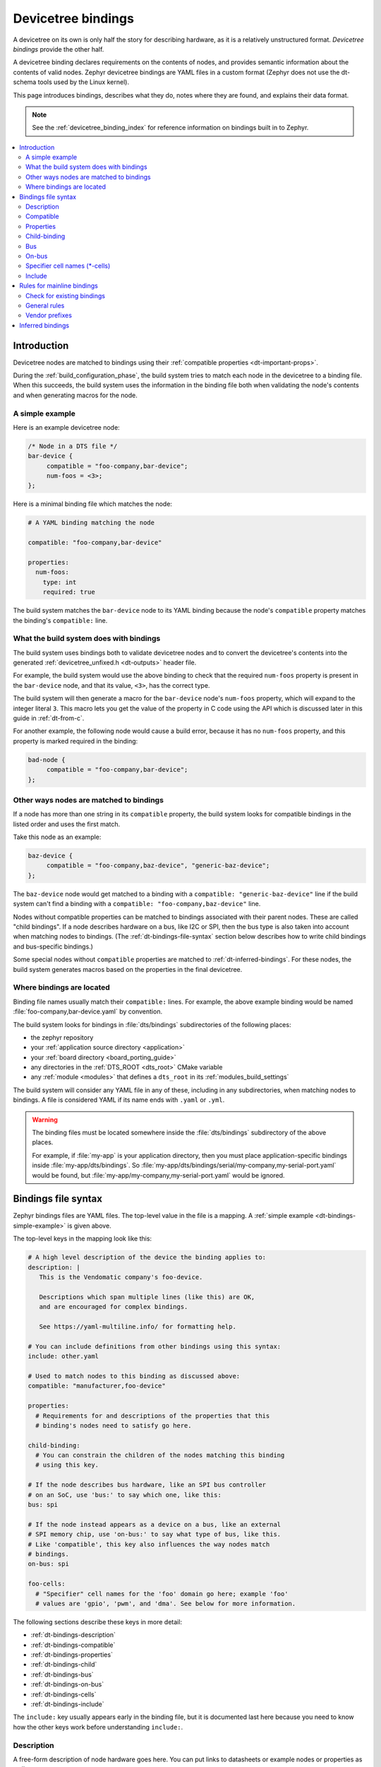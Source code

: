 .. _dt-bindings:

Devicetree bindings
###################

A devicetree on its own is only half the story for describing hardware, as it
is a relatively unstructured format. *Devicetree bindings* provide the other
half.

A devicetree binding declares requirements on the contents of nodes, and
provides semantic information about the contents of valid nodes. Zephyr
devicetree bindings are YAML files in a custom format (Zephyr does not use the
dt-schema tools used by the Linux kernel).

This page introduces bindings, describes what they do, notes where they are
found, and explains their data format.

.. note::

   See the :ref:`devicetree_binding_index` for reference information on
   bindings built in to Zephyr.

.. contents::
   :local:
   :depth: 2

.. _dt-binding-compat:

Introduction
************

Devicetree nodes are matched to bindings using their :ref:`compatible
properties <dt-important-props>`.

During the :ref:`build_configuration_phase`, the build system tries to match
each node in the devicetree to a binding file. When this succeeds, the build
system uses the information in the binding file both when validating the node's
contents and when generating macros for the node.

.. _dt-bindings-simple-example:

A simple example
================

Here is an example devicetree node:

.. code-block:: devicetree

   /* Node in a DTS file */
   bar-device {
   	compatible = "foo-company,bar-device";
        num-foos = <3>;
   };

Here is a minimal binding file which matches the node:

.. code-block:: yaml

   # A YAML binding matching the node

   compatible: "foo-company,bar-device"

   properties:
     num-foos:
       type: int
       required: true

The build system matches the ``bar-device`` node to its YAML binding because
the node's ``compatible`` property matches the binding's ``compatible:`` line.

What the build system does with bindings
========================================

The build system uses bindings both to validate devicetree nodes and to convert
the devicetree's contents into the generated :ref:`devicetree_unfixed.h
<dt-outputs>` header file.

For example, the build system would use the above binding to check that the
required ``num-foos`` property is present in the ``bar-device`` node, and that
its value, ``<3>``, has the correct type.

The build system will then generate a macro for the ``bar-device`` node's
``num-foos`` property, which will expand to the integer literal ``3``. This
macro lets you get the value of the property in C code using the API which is
discussed later in this guide in :ref:`dt-from-c`.

For another example, the following node would cause a build error, because it
has no ``num-foos`` property, and this property is marked required in the
binding:

.. code-block:: devicetree

   bad-node {
   	compatible = "foo-company,bar-device";
   };

Other ways nodes are matched to bindings
========================================

If a node has more than one string in its ``compatible`` property, the build
system looks for compatible bindings in the listed order and uses the first
match.

Take this node as an example:

.. code-block:: devicetree

   baz-device {
   	compatible = "foo-company,baz-device", "generic-baz-device";
   };

The ``baz-device`` node would get matched to a binding with a ``compatible:
"generic-baz-device"`` line if the build system can't find a binding with a
``compatible: "foo-company,baz-device"`` line.

Nodes without compatible properties can be matched to bindings associated with
their parent nodes. These are called "child bindings". If a node describes
hardware on a bus, like I2C or SPI, then the bus type is also taken into
account when matching nodes to bindings. (The :ref:`dt-bindings-file-syntax`
section below describes how to write child bindings and bus-specific bindings.)

Some special nodes without ``compatible`` properties are matched to
:ref:`dt-inferred-bindings`. For these nodes, the build system generates macros
based on the properties in the final devicetree.

.. _dt-where-bindings-are-located:

Where bindings are located
==========================

Binding file names usually match their ``compatible:`` lines. For example, the
above example binding would be named :file:`foo-company,bar-device.yaml` by
convention.

The build system looks for bindings in :file:`dts/bindings`
subdirectories of the following places:

- the zephyr repository
- your :ref:`application source directory <application>`
- your :ref:`board directory <board_porting_guide>`
- any directories in the :ref:`DTS_ROOT <dts_root>` CMake variable
- any :ref:`module <modules>` that defines a ``dts_root`` in its
  :ref:`modules_build_settings`

The build system will consider any YAML file in any of these, including in any
subdirectories, when matching nodes to bindings. A file is considered YAML if
its name ends with ``.yaml`` or ``.yml``.

.. warning::

   The binding files must be located somewhere inside the :file:`dts/bindings`
   subdirectory of the above places.

   For example, if :file:`my-app` is your application directory, then you must
   place application-specific bindings inside :file:`my-app/dts/bindings`. So
   :file:`my-app/dts/bindings/serial/my-company,my-serial-port.yaml` would be
   found, but :file:`my-app/my-company,my-serial-port.yaml` would be ignored.

.. _dt-bindings-file-syntax:

Bindings file syntax
********************

Zephyr bindings files are YAML files. The top-level value in the file is a
mapping. A :ref:`simple example <dt-bindings-simple-example>` is given above.

The top-level keys in the mapping look like this:

.. code-block:: yaml

   # A high level description of the device the binding applies to:
   description: |
      This is the Vendomatic company's foo-device.

      Descriptions which span multiple lines (like this) are OK,
      and are encouraged for complex bindings.

      See https://yaml-multiline.info/ for formatting help.

   # You can include definitions from other bindings using this syntax:
   include: other.yaml

   # Used to match nodes to this binding as discussed above:
   compatible: "manufacturer,foo-device"

   properties:
     # Requirements for and descriptions of the properties that this
     # binding's nodes need to satisfy go here.

   child-binding:
     # You can constrain the children of the nodes matching this binding
     # using this key.

   # If the node describes bus hardware, like an SPI bus controller
   # on an SoC, use 'bus:' to say which one, like this:
   bus: spi

   # If the node instead appears as a device on a bus, like an external
   # SPI memory chip, use 'on-bus:' to say what type of bus, like this.
   # Like 'compatible', this key also influences the way nodes match
   # bindings.
   on-bus: spi

   foo-cells:
     # "Specifier" cell names for the 'foo' domain go here; example 'foo'
     # values are 'gpio', 'pwm', and 'dma'. See below for more information.

The following sections describe these keys in more detail:

- :ref:`dt-bindings-description`
- :ref:`dt-bindings-compatible`
- :ref:`dt-bindings-properties`
- :ref:`dt-bindings-child`
- :ref:`dt-bindings-bus`
- :ref:`dt-bindings-on-bus`
- :ref:`dt-bindings-cells`
- :ref:`dt-bindings-include`

The ``include:`` key usually appears early in the binding file, but it is
documented last here because you need to know how the other keys work before
understanding ``include:``.

.. _dt-bindings-description:

Description
===========

A free-form description of node hardware goes here. You can put links to
datasheets or example nodes or properties as well.

.. _dt-bindings-compatible:

Compatible
==========

This key is used to match nodes to this binding as described above.
It should look like this in a binding file:

.. code-block:: YAML

   # Note the comma-separated vendor prefix and device name
   compatible: "manufacturer,device"

This devicetree node would match the above binding:

.. code-block:: devicetree

   device {
   	compatible = "manufacturer,device";
   };

Assuming no binding has ``compatible: "manufacturer,device-v2"``, it would also
match this node:

.. code-block:: devicetree

    device-2 {
        compatible = "manufacturer,device-v2", "manufacturer,device";
    };

Each node's ``compatible`` property is tried in order. The first matching
binding is used. The :ref:`on-bus: <dt-bindings-on-bus>` key can be used to
refine the search.

If more than one binding for a compatible is found, an error is raised.

The ``manufacturer`` prefix identifies the device vendor. See
:zephyr_file:`dts/bindings/vendor-prefixes.txt` for a list of accepted vendor
prefixes. The ``device`` part is usually from the datasheet.

Some bindings apply to a generic class of devices which do not have a specific
vendor. In these cases, there is no vendor prefix. One example is the
:dtcompatible:`gpio-leds` compatible which is commonly used to describe board
LEDs connected to GPIOs.

If more than one binding for a compatible is found, an error is raised.

.. _dt-bindings-properties:

Properties
==========

The ``properties:`` key describes the properties that nodes which match the
binding can contain.

For example, a binding for a UART peripheral might look something like this:

.. code-block:: YAML

   compatible: "manufacturer,serial"

   properties:
     reg:
       type: array
       description: UART peripheral MMIO register space
       required: true
     current-speed:
       type: int
       description: current baud rate
       required: true

The properties in the following node would be validated by the above binding:

.. code-block:: devicetree

   my-serial@deadbeef {
   	compatible = "manufacturer,serial";
   	reg = <0xdeadbeef 0x1000>;
   	current-speed = <115200>;
   };

This is used to check that required properties appear, and to control the
format of output generated for them.

Except for some special properties, like ``reg``, whose meaning is defined by
the devicetree specification itself, only properties listed in the
``properties:`` key will have generated macros.

.. _dt-bindings-example-properties:

Example property definitions
++++++++++++++++++++++++++++

Here are some more examples.

.. code-block:: YAML

   properties:
       # Describes a property like 'current-speed = <115200>;'. We pretend that
       # it's obligatory for the example node and set 'required: true'.
       current-speed:
           type: int
           required: true
           description: Initial baud rate for bar-device

       # Describes an optional property like 'keys = "foo", "bar";'
       keys:
           type: string-array
           required: false
           description: Keys for bar-device

       # Describes an optional property like 'maximum-speed = "full-speed";'
       # the enum specifies known values that the string property may take
       maximum-speed:
           type: string
           required: false
           description: Configures USB controllers to work up to a specific speed.
           enum:
              - "low-speed"
              - "full-speed"
              - "high-speed"
              - "super-speed"

       # Describes an optional property like 'resolution = <16>;'
       # the enum specifies known values that the int property may take
       resolution:
         type: int
         required: false
         enum:
          - 8
          - 16
          - 24
          - 32

       # Describes a required property '#address-cells = <1>';  the const
       # specifies that the value for the property is expected to be the value 1
       "#address-cells":
           type: int
           required: true
           const: 1

       int-with-default:
           type: int
           required: false
           default: 123
           description: Value for int register, default is power-up configuration.

       array-with-default:
           type: array
           required: false
           default: [1, 2, 3] # Same as 'array-with-default = <1 2 3>'

       string-with-default:
           type: string
           required: false
           default: "foo"

       string-array-with-default:
           type: string-array
           required: false
           default: ["foo", "bar"] # Same as 'string-array-with-default = "foo", "bar"'

       uint8-array-with-default:
           type: uint8-array
           required: false
           default: [0x12, 0x34] # Same as 'uint8-array-with-default = [12 34]'

Property entry syntax
+++++++++++++++++++++

As shown by the above examples, each property entry in a binding looks like
this:

.. code-block:: none

   <property name>:
     required: <true | false>
     type: <string | int | boolean | array | uint8-array | string-array |
            phandle | phandles | phandle-array | path | compound>
     deprecated: <true | false>
     default: <default>
     description: <description of the property>
     enum:
       - <item1>
       - <item2>
       ...
       - <itemN>
     const: <string | int>

Required properties
+++++++++++++++++++

If a node matches a binding but is missing any property which the binding
defines with ``required: true``, the build fails.

Property types
++++++++++++++

The type of a property constrains its values.
The following types are available. See :ref:`dt-writing-property-values`
for more details about writing values of each type in a DTS file.

.. list-table::
   :header-rows: 1
   :widths: 1 3 2

   * - Type
     - Description
     - Example in DTS

   * - ``string``
     - exactly one string
     - ``status = "disabled";``

   * - ``int``
     - exactly one 32-bit value (cell)
     - ``current-speed = <115200>;``

   * - ``boolean``
     - flags that don't take a value when true, and are absent if false
     - ``hw-flow-control;``

   * - ``array``
     - zero or more 32-bit values (cells)
     - ``offsets = <0x100 0x200 0x300>;``

   * - ``uint8-array``
     - zero or more bytes, in hex ('bytestring' in the Devicetree specification)
     - ``local-mac-address = [de ad be ef 12 34];``

   * - ``string-array``
     - zero or more strings
     - ``dma-names = "tx", "rx";``

   * - ``phandle``
     - exactly one phandle
     - ``interrupt-parent = <&gic>;``

   * - ``phandles``
     - zero or more phandles
     - ``pinctrl-0 = <&usart2_tx_pd5 &usart2_rx_pd6>;``

   * - ``phandle-array``
     - a list of phandles and 32-bit cells (usually specifiers)
     - ``dmas = <&dma0 2>, <&dma0 3>;``

   * - ``path``
     - a path to a node as a phandle path reference or path string
     - ``zephyr,bt-c2h-uart = &uart0;`` or
       ``foo = "/path/to/some/node";``

   * - ``compound``
     - a catch-all for more complex types (no macros will be generated)
     - ``foo = <&label>, [01 02];``

Deprecated properties
+++++++++++++++++++++

A property with ``deprecated: true`` indicates to both the user and the tooling
that the property is meant to be phased out.

The tooling will report a warning if the devicetree includes the property that
is flagged as deprecated. (This warning is upgraded to an error in the
:ref:`twister_script` for upstream pull requests.)

.. _dt-bindings-default:

Default values for properties
+++++++++++++++++++++++++++++

The optional ``default:`` setting gives a value that will be used if the
property is missing from the devicetree node.

For example, with this binding fragment:

.. code-block:: YAML

   properties:
     foo:
       type: int
       default: 3

If property ``foo`` is missing in a matching node, then the output will be as
if ``foo = <3>;`` had appeared in the DTS (except YAML data types are used for
the default value).

Note that it only makes sense to combine ``default:`` with ``required: false``.
Combining it with ``required: true`` will raise an error.

There is a risk in using ``default:`` when the value in the binding may be
incorrect for a particular board or hardware configuration.  For example,
defaulting the capacity of the connected power cell in a charging IC binding
is likely to be incorrect.  For such properties it's better to make the
property ``required: true``, forcing the devicetree maintainer into an explicit
and witting choice.

Driver developers should use their best judgment as to whether a value can be
safely defaulted. Candidates for default values include:

- delays that would be different only under unusual conditions
  (such as intervening hardware)
- configuration for devices that have a standard initial configuration (such as
  a USB audio headset)
- defaults which match the vendor-specified power-on reset value
  (as long as they are independent from other properties)

Power-on reset values may be used for defaults as long as they're independent.
If changing one property would require changing another to create a consistent
configuration, then those properties should be made required.

In any case where ``default:`` is used, the property documentation should
explain why the value was selected and any conditions that would make it
necessary to provide a different value. (This is mandatory for built-in
bindings.)

See :ref:`dt-bindings-example-properties` for examples. Putting ``default:`` on
any property type besides those used in the examples will raise an error.

Enum values
+++++++++++

The ``enum:`` line is followed by a list of values the property may contain. If
a property value in DTS is not in the ``enum:`` list in the binding, an error
is raised. See :ref:`dt-bindings-example-properties` for examples.

Const
+++++

This specifies a constant value the property must take. It is mainly useful for
constraining the values of common properties for a particular piece of
hardware.

.. _dt-bindings-child:

Child-binding
=============

``child-binding`` can be used when a node has children that all share the same
properties. Each child gets the contents of ``child-binding`` as its binding,
though an explicit ``compatible = ...`` on the child node takes precedence, if
a binding is found for it.

Consider a binding for a PWM LED node like this one, where the child nodes are
required to have a ``pwms`` property:

.. code-block:: devicetree

   pwmleds {
           compatible = "pwm-leds";

           red_pwm_led {
                   pwms = <&pwm3 4 15625000>;
           };
           green_pwm_led {
                   pwms = <&pwm3 0 15625000>;
           };
           /* ... */
   };

The binding would look like this:

.. code-block:: YAML

   compatible: "pwm-leds"

   child-binding:
     description: LED that uses PWM

     properties:
       pwms:
         type: phandle-array
         required: true

``child-binding`` also works recursively. For example, this binding:

.. code-block:: YAML

   compatible: foo

   child-binding:
     child-binding:
       properties:
         my-property:
           type: int
           required: true

will apply to the ``grandchild`` node in this DTS:

.. code-block:: devicetree

   parent {
           compatible = "foo";
           child {
                   grandchild {
                           my-property = <123>;
                   };
           };
   };

.. _dt-bindings-bus:

Bus
===

If the node is a bus controller, use ``bus:`` in the binding to say what type
of bus. For example, a binding for a SPI peripheral on an SoC would look like
this:

.. code-block:: YAML

   compatible: "manufacturer,spi-peripheral"
   bus: spi
   # ...

The presence of this key in the binding informs the build system that the
children of any node matching this binding appear on this type of bus.

This in turn influences the way ``on-bus:`` is used to match bindings for the
child nodes.

.. _dt-bindings-on-bus:

On-bus
======

If the node appears as a device on a bus, use ``on-bus:`` in the binding to say
what type of bus.

For example, a binding for an external SPI memory chip should include this line:

.. code-block:: YAML

   on-bus: spi

And a binding for an I2C based temperature sensor should include this line:

.. code-block:: YAML

   on-bus: i2c

When looking for a binding for a node, the build system checks if the binding
for the parent node contains ``bus: <bus type>``. If it does, then only
bindings with a matching ``on-bus: <bus type>`` and bindings without an
explicit ``on-bus`` are considered. Bindings with an explicit ``on-bus: <bus
type>`` are searched for first, before bindings without an explicit ``on-bus``.
The search repeats for each item in the node's ``compatible`` property, in
order.

This feature allows the same device to have different bindings depending on
what bus it appears on. For example, consider a sensor device with compatible
``manufacturer,sensor`` which can be used via either I2C or SPI.

The sensor node may therefore appear in the devicetree as a child node of
either an SPI or an I2C controller, like this:

.. code-block:: devicetree

   spi-bus@0 {
      /* ... some compatible with 'bus: spi', etc. ... */

      sensor@0 {
          compatible = "manufacturer,sensor";
          reg = <0>;
          /* ... */
      };
   };

   i2c-bus@0 {
      /* ... some compatible with 'bus: i2c', etc. ... */

      sensor@79 {
          compatible = "manufacturer,sensor";
          reg = <79>;
          /* ... */
      };
   };

You can write two separate binding files which match these individual sensor
nodes, even though they have the same compatible:

.. code-block:: YAML

   # manufacturer,sensor-spi.yaml, which matches sensor@0 on the SPI bus:
   compatible: "manufacturer,sensor"
   on-bus: spi

   # manufacturer,sensor-i2c.yaml, which matches sensor@79 on the I2C bus:
   compatible: "manufacturer,sensor"
   properties:
     uses-clock-stretching:
       type: boolean
       required: false
   on-bus: i2c

Only ``sensor@79`` can have a ``use-clock-stretching`` property. The
bus-sensitive logic ignores :file:`manufacturer,sensor-i2c.yaml` when searching
for a binding for ``sensor@0``.

.. _dt-bindings-cells:

Specifier cell names (\*-cells)
===============================

Specifier cells are usually used with ``phandle-array`` type properties briefly
introduced above.

To understand the purpose of ``*-cells``, assume that some node has the
following ``pwms`` property with type ``phandle-array``:

.. code-block:: none

   my-device {
   	pwms = <&pwm0 1 2>, <&pwm3 4>;
   };

The tooling strips the final ``s`` from the property name of such properties,
resulting in ``pwm``. Then the value of the ``#pwm-cells`` property is
looked up in each of the PWM controller nodes ``pwm0`` and ``pwm3``, like so:

.. code-block:: devicetree

   pwm0: pwm@0 {
   	compatible = "foo,pwm";
   	#pwm-cells = <2>;
   };

   pwm3: pwm@3 {
   	compatible = "bar,pwm";
   	#pwm-cells = <1>;
   };

The ``&pwm0 1 2`` part of the property value has two cells, ``1`` and ``2``,
which matches ``#pwm-cells = <2>;``, so these cells are considered the
*specifier* associated with ``pwm0`` in the phandle array.

Similarly, the cell ``4`` is the specifier associated with ``pwm3``.

The number of PWM cells in the specifiers in ``pwms`` must match the
``#pwm-cells`` values, as shown above. If there is a mismatch, an error is
raised. For example, this node would result in an error:

.. code-block:: devicetree

   my-bad-device {
   	/* wrong: 2 cells given in the specifier, but #pwm-cells is 1 in pwm3. */
   	pwms = <&pwm3 5 6>;
   };

The binding for each PWM controller must also have a ``*-cells`` key, in this
case ``pwm-cells``, giving names to the cells in each specifier:

.. code-block:: YAML

   # foo,pwm.yaml
   compatible: "foo,pwm"
   ...
   pwm-cells:
     - channel
     - period

   # bar,pwm.yaml
   compatible: "bar,pwm"
   ...
   pwm-cells:
     - period

A ``*-names`` (e.g. ``pwm-names``) property can appear on the node as well,
giving a name to each entry.

This allows the cells in the specifiers to be accessed by name, e.g. using APIs
like :c:macro:`DT_PWMS_CHANNEL_BY_NAME`.

Because other property names are derived from the name of the property by
removing the final ``s``, the property name must end in ``s``. An error is
raised if it doesn't.

An alternative is using a ``specifier-space`` property to indicate the base
property name for ``*-names`` and ``*-cells``.

``*-gpios`` properties are special-cased so that e.g. ``foo-gpios`` resolves to
``#gpio-cells`` rather than ``#foo-gpio-cells``.

If the specifier is empty (e.g. ``#clock-cells = <0>``), then ``*-cells`` can
either be omitted (recommended) or set to an empty array. Note that an empty
array is specified as e.g. ``clock-cells: []`` in YAML.

All ``phandle-array`` type properties support mapping through ``*-map``
properties, e.g. ``gpio-map``, as defined by the Devicetree specification.

.. _dt-bindings-include:

Include
=======

Bindings can include other files, which can be used to share common property
definitions between bindings. Use the ``include:`` key for this. Its value is
either a string or a list.

In the simplest case, you can include another file by giving its name as a
string, like this:

.. code-block:: YAML

   include: foo.yaml

If any file named :file:`foo.yaml` is found (see
:ref:`dt-where-bindings-are-located` for the search process), it will be
included into this binding.

Included files are merged into bindings with a simple recursive dictionary
merge. The build system will check that the resulting merged binding is
well-formed.

It is an error if a key appears with a different value in a binding and in a
file it includes, with one exception: a binding can have ``required: true`` for
a :ref:`property definition <dt-bindings-properties>` for which the included
file has ``required: false``. The ``required: true`` takes precedence, allowing
bindings to strengthen requirements from included files.

Note that weakening requirements by having ``required: false`` where the
included file has ``required: true`` is an error. This is meant to keep the
organization clean.

The file :zephyr_file:`base.yaml <dts/bindings/base/base.yaml>` contains
definitions for many common properties. When writing a new binding, it is a
good idea to check if :file:`base.yaml` already defines some of the needed
properties, and include it if it does.

Note that you can make a property defined in base.yaml obligatory like this,
taking :ref:`reg <dt-important-props>` as an example:

.. code-block:: YAML

   reg:
     required: true

This relies on the dictionary merge to fill in the other keys for ``reg``, like
``type``.

To include multiple files, you can use a list of strings:

.. code-block:: YAML

   include:
     - foo.yaml
     - bar.yaml

This includes the files :file:`foo.yaml` and :file:`bar.yaml`. (You can
write this list in a single line of YAML as ``include: [foo.yaml, bar.yaml]``.)

When including multiple files, any overlapping ``required`` keys on properties
in the included files are ORed together. This makes sure that a ``required:
true`` is always respected.

In some cases, you may want to include some property definitions from a file,
but not all of them. In this case, ``include:`` should be a list, and you can
filter out just the definitions you want by putting a mapping in the list, like
this:

.. code-block:: YAML

   include:
     - name: foo.yaml
       property-allowlist:
         - i-want-this-one
         - and-this-one
     - name: bar.yaml
       property-blocklist:
         - do-not-include-this-one
         - or-this-one

Each map element must have a ``name`` key which is the filename to include, and
may have ``property-allowlist`` and ``property-blocklist`` keys that filter
which properties are included.

You cannot have a single map element with both ``property-allowlist`` and
``property-blocklist`` keys. A map element with neither ``property-allowlist``
nor ``property-blocklist`` is valid; no additional filtering is done.

You can freely intermix strings and mappings in a single ``include:`` list:

.. code-block:: YAML

   include:
     - foo.yaml
     - name: bar.yaml
       property-blocklist:
         - do-not-include-this-one
         - or-this-one

Finally, you can filter from a child binding like this:

.. code-block:: YAML

   include:
     - name: bar.yaml
       child-binding:
         property-allowlist:
           - child-prop-to-allow

.. _dt-writing-bindings:

Rules for mainline bindings
***************************

This section includes general rules for writing bindings that you want to
submit to the mainline Zephyr Project. (You don't need to follow these rules
for bindings you don't intend to contribute to the Zephyr Project, but it's a
good idea.)

Decisions made by the Zephyr devicetree maintainer override the contents of
this section. If that happens, though, please let them know so they can update
this page, or you can send a patch yourself.

Check for existing bindings
===========================

Zephyr aims for devicetree :ref:`dt-source-compatibility`. Therefore, if there
is an existing binding for your device in an authoritative location, you should
try to replicate its properties when writing a Zephyr binding, and you must
justify any Zephyr-specific divergences.

In particular, this rule applies if:

- There is an existing binding in the mainline Linux kernel. See
  :file:`Documentation/devicetree/bindings` in `Linus's tree`_ for existing
  bindings and the `Linux devicetree documentation`_ for more information.

- Your hardware vendor provides an official binding outside of the Linux
  kernel.

.. _Linus's tree:
   https://github.com/torvalds/linux/

.. _Linux devicetree documentation:
   https://www.kernel.org/doc/html/latest/devicetree/index.html

General rules
=============

- Bindings which match a compatible must have file names based on the compatible.

  - For example, a binding for compatible ``vnd,foo`` must be named ``vnd,foo.yaml``.
  - If the binding is bus-specific, you can append the bus to the file name;
    for example, if the binding YAML has ``on-bus: bar``, you may name the file
    ``vnd,foo-bar.yaml``.

- All recommendations in :ref:`dt-bindings-default` are requirements when
  submitting the binding.

  In particular, if you use the ``default:`` feature, you must justify the
  value in the property's description.

- There are two ways to write property ``description:`` strings that are always
  OK.

  If your description is short, it's fine to use this style:

  .. code-block:: yaml

     description: my short string

  If your description is long or spans multiple lines, you must use this
  style:

  .. code-block:: yaml

     description: |
       My very long string
       goes here.
       Look at all these lines!

  This ``|`` style prevents YAML parsers from removing the newlines in
  multi-line descriptions. This in turn makes these long strings
  display properly in the :ref:`devicetree_binding_index`.

  Do not use any other style for long or multi-line strings.

- Do not use uppercase letters (``A`` through ``Z``) or underscores (``_``) in
  property names. Use lowercase letters (``a`` through ``z``) instead of
  uppercase. Use dashes (``-``) instead of underscores. (The one exception to
  this rule is if you are replicating a well-established binding from somewhere
  like Linux.)

Vendor prefixes
===============

The following general rules apply to vendor prefixes in :ref:`compatible
<dt-important-props>` properties.

- If your device is manufactured by a specific vendor, then its compatible
  should have a vendor prefix.

  If your binding describes hardware with a well known vendor from the list in
  :zephyr_file:`dts/bindings/vendor-prefixes.txt`, you must use that vendor
  prefix.

- If your device is not manufactured by a specific hardware vendor, do **not**
  invent a vendor prefix. Vendor prefixes are not mandatory parts of compatible
  properties, and compatibles should not include them unless they refer to an
  actual vendor. There are some exceptions to this rule, but the practice is
  strongly discouraged.

- Do not submit additions to Zephyr's :file:`dts/bindings/vendor-prefixes.txt`
  file unless you also include users of the new prefix. This means at least a
  binding and a devicetree using the vendor prefix, and should ideally include
  a device driver handling that compatible.

  For custom bindings, you can add a custom
  :file:`dts/bindings/vendor-prefixes.txt` file to any directory in your
  :ref:`DTS_ROOT <dts_root>`. The devicetree tooling will respect these
  prefixes, and will not generate warnings or errors if you use them in your
  own bindings or devicetrees.

- We sometimes synchronize Zephyr's vendor-prefixes.txt file with the Linux
  kernel's equivalent file; this process is exempt from the previous rule.

- If your binding is describing an abstract class of hardware with Zephyr
  specific drivers handling the nodes, it's usually best to use ``zephyr`` as
  the vendor prefix. See :ref:`dt_vendor_zephyr` for examples.

.. _dt-inferred-bindings:
.. _dt-zephyr-user:

Inferred bindings
*****************

Zephyr's devicetree scripts can "infer" a binding for the special
``/zephyr,user`` node based on the values observed in its properties.

This node matches a binding which is dynamically created by the build system
based on the values of its properties in the final devicetree. It does not have
a ``compatible`` property.

This node is meant for sample code and applications. The devicetree API
provides it as a convenient container when only a few simple properties are
needed, such as storing a hardware-dependent value, phandle(s), or GPIO pin.

For example, with this DTS fragment:

.. code-block:: devicetree

   #include <zephyr/dt-bindings/gpio/gpio.h>

   / {
	zephyr,user {
		boolean;
		bytes = [81 82 83];
		number = <23>;
		numbers = <1>, <2>, <3>;
		string = "text";
		strings = "a", "b", "c";

		handle = <&gpio0>;
		handles = <&gpio0>, <&gpio1>;
		signal-gpios = <&gpio0 1 GPIO_ACTIVE_HIGH>;
	};
   };

You can get the simple values like this:

.. code-block:: C

   #define ZEPHYR_USER_NODE DT_PATH(zephyr_user)

   DT_PROP(ZEPHYR_USER_NODE, boolean) // 1
   DT_PROP(ZEPHYR_USER_NODE, bytes)   // {0x81, 0x82, 0x83}
   DT_PROP(ZEPHYR_USER_NODE, number)  // 23
   DT_PROP(ZEPHYR_USER_NODE, numbers) // {1, 2, 3}
   DT_PROP(ZEPHYR_USER_NODE, string)  // "text"
   DT_PROP(ZEPHYR_USER_NODE, strings) // {"a", "b", "c"}

You can convert the phandles in the ``handle`` and ``handles`` properties to
device pointers like this:

.. code-block:: C

   /*
    * Same thing as:
    *
    * ... my_dev = DEVICE_DT_GET(DT_NODELABEL(gpio0));
    */
   const struct device *my_device =
   	DEVICE_DT_GET(DT_PROP(ZEPHYR_USER_NODE, handle));

   #define PHANDLE_TO_DEVICE(node_id, prop, idx) \
        DEVICE_DT_GET(DT_PHANDLE_BY_IDX(node_id, prop, idx)),

   /*
    * Same thing as:
    *
    * ... *my_devices[] = {
    *         DEVICE_DT_GET(DT_NODELABEL(gpio0)),
    *         DEVICE_DT_GET(DT_NODELABEL(gpio1)),
    * };
    */
   const struct device *my_devices[] = {
   	DT_FOREACH_PROP_ELEM(ZEPHYR_USER_NODE, handles, PHANDLE_TO_DEVICE)
   };

And you can convert the pin defined in ``signal-gpios`` to a ``struct
gpio_dt_spec``, then use it like this:

.. code-block:: C

   #include <zephyr/drivers/gpio.h>

   #define ZEPHYR_USER_NODE DT_PATH(zephyr_user)

   const struct gpio_dt_spec signal =
           GPIO_DT_SPEC_GET(ZEPHYR_USER_NODE, signal_gpios);

   /* Configure the pin */
   gpio_pin_configure_dt(&signal, GPIO_OUTPUT_INACTIVE);

   /* Set the pin to its active level */
   gpio_pin_set_dt(&signal, 1);

(See :c:struct:`gpio_dt_spec`, :c:macro:`GPIO_DT_SPEC_GET`, and
:c:func:`gpio_pin_configure_dt` for details on these APIs.)
